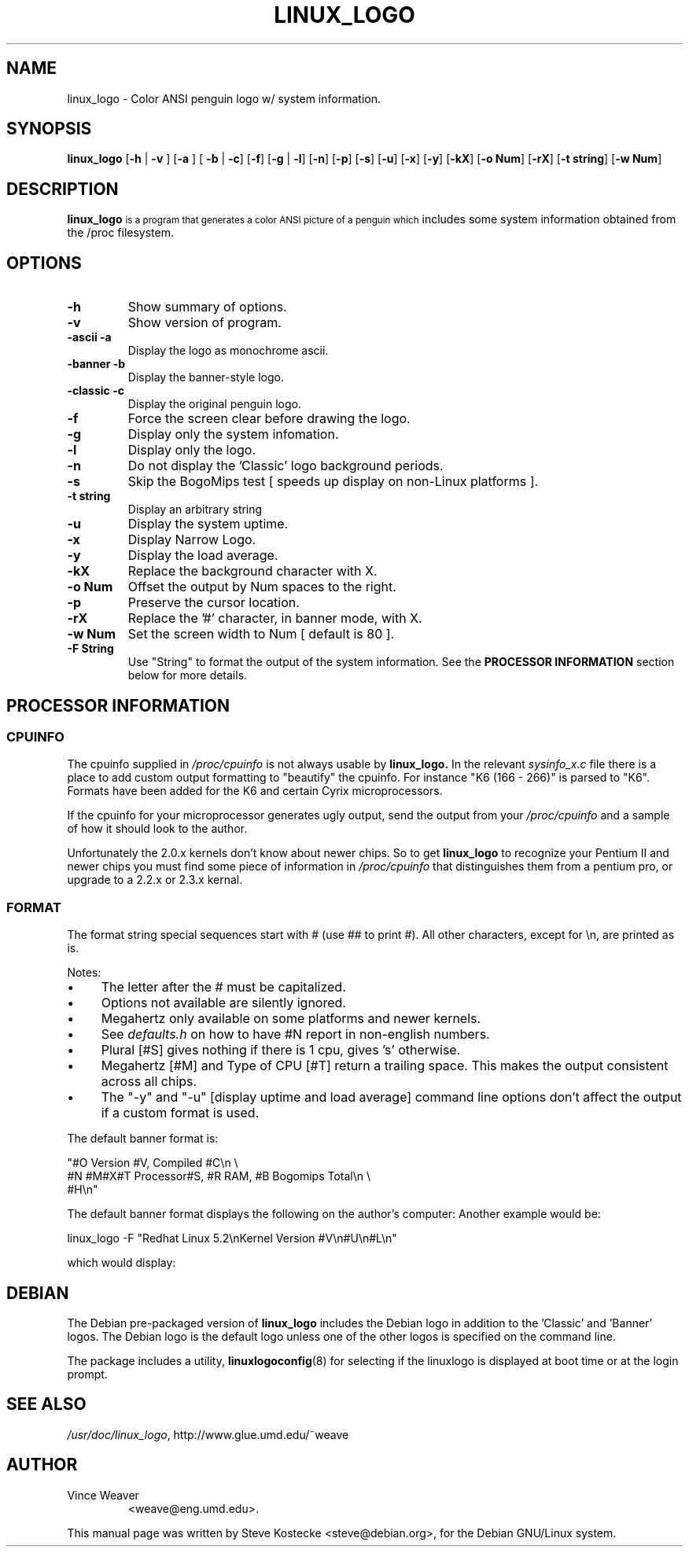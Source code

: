 '\" t
.\" ** The above line should force tbl to be a preprocessor **
.\" Man page for linux_logo
.\"
.TH LINUX_LOGO 1 "19 June 1999" "Debian" "Debian GNU/Linux Manual"
.SH NAME
linux_logo \- Color ANSI penguin logo w/ system information.
.SH SYNOPSIS
.BR "linux_logo " [ "-h" " | " "-v" " ] [" "-a" " ] [ " "-b" " | " "-c" "] [" "-f" "] [" "-g" " | " "-l" "] [" "-n" "] [" "-p" "] [" "-s" "] [" "-u" "] [" "-x" "] [" "-y" "] [" "-kX" "] [" "-o Num" "] [" "-rX" "] [" "-t string" "] [" "-w Num" "]"
.SH "DESCRIPTION"
.B linux_logo
.SM
is a program that generates a color ANSI picture of a penguin which
includes some system information obtained from the /proc filesystem.
.SH OPTIONS
.TP
.B \-h
Show summary of options.
.TP
.B \-v
Show version of program.
.TP
.B \-ascii -a
Display the logo as monochrome ascii.
.TP
.B \-banner -b
Display the banner-style logo.
.TP
.B \-classic -c
Display the original penguin logo.
.TP
.B \-f
Force the screen clear before drawing the logo.
.TP
.B \-g
Display only the system infomation.
.TP
.B \-l
Display only the logo.
.TP
.B \-n
Do not display the 'Classic' logo background periods.
.TP
.B \-s
Skip the BogoMips test [ speeds up display on non-Linux platforms ].
.TP
.B \-t string
Display an arbitrary string
.TP
.B \-u
Display the system uptime.
.TP
.B \-x
Display Narrow Logo.
.TP
.B \-y
Display the load average.
.TP
.B \-kX
Replace the background character with X.
.TP
.B \-o Num
Offset the output by Num spaces to the right.
.TP
.B \-p
Preserve the cursor location.
.TP
.B \-rX
Replace the '#' character, in banner mode, with X.
.TP
.B \-w Num
Set the screen width to Num [ default is 80 ].
.TP
.B \-F String
Use "String" to format the output of the system information.
See the
.B "PROCESSOR INFORMATION"
section below for more details.

.\" Here is how we do a table...
.TS
tab (@);
l l.
Special@Stands For
_
##@#
#B@Bogomips                       
#C@Compiled Date                
#E@User Text [given with the -t]       
#H@Hostname                          
#L@Load average                       
#M@Megahertz [where supported]        
#N@Number of CPU's                     
#O@Operating System Name               
#R@Ram [in Megabytes]                 
#S@Plural                            
#T@Type of CPU                         
#U@Uptime                              
#V@Version of OS                     
#X@CPU Vendor                          
\\\\n@carriage return
.TE

.SH PROCESSOR INFORMATION
.SS CPUINFO
The cpuinfo supplied in
.I /proc/cpuinfo
is not always usable by
.BR linux_logo.
In the relevant
.I sysinfo_x.c
file there is a place to add custom output formatting to "beautify" the
cpuinfo. For instance "K6 (166 - 266)" is parsed to "K6". Formats have
been added for the K6 and certain Cyrix microprocessors.
.PP
If the cpuinfo for your microprocessor generates ugly output, send the
output from your
.I /proc/cpuinfo
and a sample of how it should look to the author.
.PP
Unfortunately the 2.0.x kernels don't know about newer chips.
So to get
.B linux_logo
to recognize your Pentium II and newer chips you
must find some piece of information in 
.I /proc/cpuinfo
that distinguishes them from a pentium pro, or upgrade to a 2.2.x or
2.3.x kernal.
.SS FORMAT
The format string special sequences start with # (use ## to print
#). All other characters, except for \\n,  are printed as is.

.TS
tab (@);
l l l.
Seq@Description@Output
_
##@@#
#B@Bogomips@374.37
#C@Compiled Date@#47 Fri Jan 8 10:37:09 EST 1999
#E@User Text@My Favorite Linux Distribution
@Displayed with -t@
#H@Hostname@deranged
#L@Load average@Load average 0.04, 0.01, 0.01
#M@Megahertz@188Mhz
@where supported@
#N@Number of CPU's@Two
#O@OS Name@Linux
#R@Ram@64M
@in Megabytes@
#S@Plural@s
#T@Type of CPU@K6
#U@Uptime@Uptime 10 hours 59 minutes
#V@Version of OS@2.2.0-pre5
#X@CPU Vendor@AMD 
\\\\n@carriage return@
.TE
.PP
Notes:
.IP \(bu 4
The letter after the # must be capitalized.
.IP \(bu 4
Options not available are silently ignored.
.IP \(bu 4
Megahertz only available on some platforms and newer kernels.
.IP \(bu 4
See
.I
defaults.h
on how to have #N report in non-english numbers.
.IP \(bu 4
Plural [#S] gives nothing if there is 1 cpu, gives 's' otherwise.
.IP \(bu 4
Megahertz [#M] and Type of CPU [#T] return a trailing space.  This
makes the output consistent across all chips.
.IP \(bu 4
The "-y" and "-u" [display uptime and load average] command line
options don't affect the output if a custom format is used.
.PP
The default banner format is:
.PP
"#O Version #V, Compiled #C\\n \\
.br
#N #M#X#T Processor#S, #R RAM, #B Bogomips Total\\n \\
.br
#H\\n"
.PP
The default banner format displays the following on the author's computer:
.TS
center;
c.
Linux Version 2.2.0-pre5, Compiled #47 Fri Jan 8 10:37:09 EST 1999
One 188MHz AMD K6 Processor, 64M RAM, 374.37 Bogomips Total
deranged
.TE
Another example would be:
.PP
linux_logo -F "Redhat Linux 5.2\\nKernel Version #V\\n#U\\n#L\\n"
.PP
which would display:
.TS
center;
c.
Redhat Linux 5.2
Kernel Version 2.2.0-pre5
Uptime 11 hours 4 minutes
Load average 0.00, 0.00, 0.00
.TE

.SH DEBIAN
The Debian pre-packaged version of
.B linux_logo
includes the Debian logo in addition to the 'Classic' and 'Banner'
logos. The Debian logo is the default logo unless one of the other
logos is specified on the command line.
.PP
The package includes a utility,
.BR linuxlogoconfig (8)
for selecting if the linuxlogo is displayed at boot time or at the login prompt.
.SH "SEE ALSO"
.IR /usr/doc/linux_logo ", http://www.glue.umd.edu/~weave"
.SH AUTHOR
.TP
Vince Weaver
<weave@eng.umd.edu>.
.PP
This manual page was written by Steve Kostecke <steve@debian.org>,
for the Debian GNU/Linux system.

